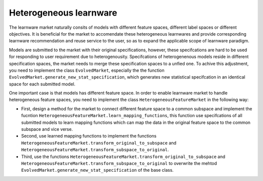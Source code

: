 ==============================
Heterogeneous learnware
==============================

The learnware market naturally consits of models with different feature spaces, different label spaces or different objectives. It is beneficial for the market to accomendate these heterogeneous learnwares and  provide corresponding learnware recommendation and reuse service to the user, so as to expand the applicable scope of learnware paradigm.

Models are submitted to the market with their original specifications, however, these specifcations are hard to be used for responding to user requirement due to heterogenousity. Specifcations of heterogenenous models reside in different specification spaces, the market needs to merge these specification spaces to a unfied one. To achive this adjustment, you need to implement the class ``EvolvedMarket``, especially the the function ``EvolvedMarket.generate_new_stat_specification``, which generates new statistical specifcation in an identical space for each submitted model.

One important case is that models has different feature space. In order to enable learnware market to handle heterogeneous feature spaces, you need to implement the class ``HeterogeneousFeatureMarket`` in the following way:

- First, design a method for the market to connect different feature space to a common subspace and implement the fucntion ``HeterogeneousFeatureMarket.learn_mapping_functions``, this function use specifcations of all submitted models to learn mapping functions which can map the data in the original feature space to the common subspace and vice verse.
- Second, use learned mapping functions to implement the functions ``HeterogeneousFeatureMarket.transform_original_to_subspace`` and ``HeterogeneousFeatureMarket.transform_subspace_to_original``.
- Third, use the functions ``HeterogeneousFeatureMarket.transform_original_to_subspace`` and ``HeterogeneousFeatureMarket.transform_subspace_to_original`` to overwrite the mehtod ``EvolvedMarket.generate_new_stat_specification`` of the base class.